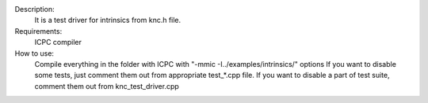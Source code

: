 Description:
  It is a test driver for intrinsics from knc.h file.

Requirements:
  ICPC compiler

How to use:
  Compile everything in the folder with ICPC with "-mmic -I../examples/intrinsics/" options
  If you want to disable some tests, just comment them out from appropriate test_*.cpp file. If you want to disable a part of test suite, comment them out from knc_test_driver.cpp
